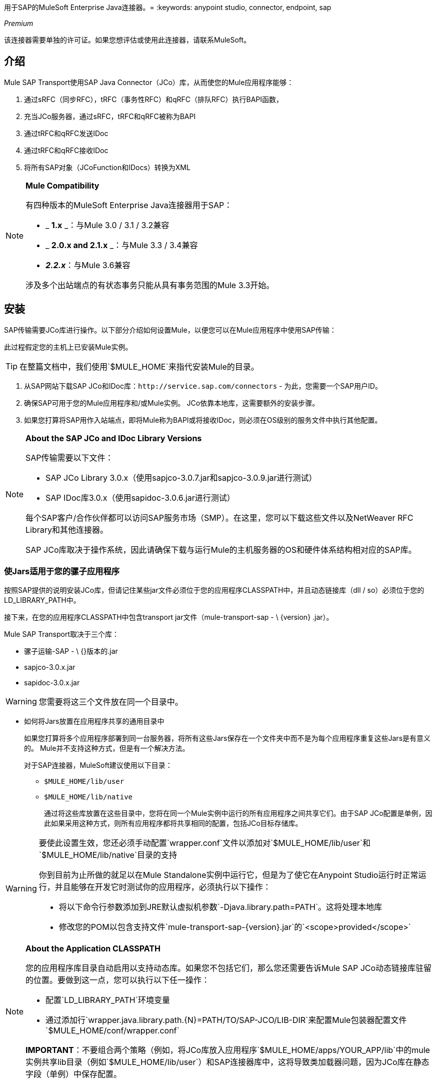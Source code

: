 用于SAP的MuleSoft Enterprise Java连接器。= 
:keywords: anypoint studio, connector, endpoint, sap

_Premium_

该连接器需要单独的许可证。如果您想评估或使用此连接器，请联系MuleSoft。

== 介绍

Mule SAP Transport使用SAP Java Connector（JCo）库，从而使您的Mule应用程序能够：

. 通过sRFC（同步RFC），tRFC（事务性RFC）和qRFC（排队RFC）执行BAPI函数，
. 充当JCo服务器，通过sRFC，tRFC和qRFC被称为BAPI
. 通过tRFC和qRFC发送IDoc
. 通过tRFC和qRFC接收IDoc
. 将所有SAP对象（JCoFunction和IDocs）转换为XML

[NOTE]
====
*Mule Compatibility* +

有四种版本的MuleSoft Enterprise Java连接器用于SAP：

*  _ *1.x* _：与Mule 3.0 / 3.1 / 3.2兼容
*  _ *2.0.x and 2.1.x* _：与Mule 3.3 / 3.4兼容
*  **_2.2.x_**：与Mule 3.6兼容

涉及多个出站端点的有状态事务只能从具有事务范围的Mule 3.3开始。
====

== 安装

SAP传输需要JCo库进行操作。以下部分介绍如何设置Mule，以便您可以在Mule应用程序中使用SAP传输：

此过程假定您的主机上已安装Mule实例。

[TIP]
在整篇文档中，我们使用`$MULE_HOME`来指代安装Mule的目录。

. 从SAP网站下载SAP JCo和IDoc库：`+http://service.sap.com/connectors+`  - 为此，您需要一个SAP用户ID。
. 确保SAP可用于您的Mule应用程序和/或Mule实例。 JCo依靠本地库，这需要额外的安装步骤。
. 如果您打算将SAP用作入站端点，即将Mule称为BAPI或将接收IDoc，则必须在OS级别的服务文件中执行其他配置。

[NOTE]
====
*About the SAP JCo and IDoc Library Versions* +

SAP传输需要以下文件：

*  SAP JCo Library 3.0.x（使用sapjco-3.0.7.jar和sapjco-3.0.9.jar进行测试）
*  SAP IDoc库3.0.x（使用sapidoc-3.0.6.jar进行测试）

每个SAP客户/合作伙伴都可以访问SAP服务市场（SMP）。在这里，您可以下载这些文件以及NetWeaver RFC Library和其他连接器。

SAP JCo库取决于操作系统，因此请确保下载与运行Mule的主机服务器的OS和硬件体系结构相对应的SAP库。
====

=== 使Jars适用于您的骡子应用程序

按照SAP提供的说明安装JCo库，但请记住某些jar文件必须位于您的应用程序CLASSPATH中，并且动态链接库（dll / so）必须位于您的LD_LIBRARY_PATH中。

接下来，在您的应用程序CLASSPATH中包含transport jar文件（mule-transport-sap  -  \ {version} .jar）。

Mule SAP Transport取决于三个库：

* 骡子运输-SAP  -  \ {}版本的.jar
*  sapjco-3.0.x.jar
*  sapidoc-3.0.x.jar

[WARNING]
您需要将这三个文件放在同一个目录中。

** 如何将Jars放置在应用程序共享的通用目录中
+
如果您打算将多个应用程序部署到同一台服务器，将所有这些Jars保存在一个文件夹中而不是为每个应用程序重复这些Jars是有意义的。 Mule并不支持这种方式，但是有一个解决方法。
+
对于SAP连接器，MuleSoft建议使用以下目录：
+
*  `$MULE_HOME/lib/user`
*  `$MULE_HOME/lib/native`
+
通过将这些库放置在这些目录中，您将在同一个Mule实例中运行的所有应用程序之间共享它们。由于SAP JCo配置是单例，因此如果采用这种方式，则所有应用程序都将共享相同的配置，包括JCo目标存储库。

[WARNING]
====
要使此设置生效，您还必须手动配置`wrapper.conf`文件以添加对`$MULE_HOME/lib/user`和`$MULE_HOME/lib/native`目录的支持

你到目前为止所做的就足以在Mule Standalone实例中运行它，但是为了使它在Anypoint Studio运行时正常运行，并且能够在开发它时测试你的应用程序，必须执行以下操作：

* 将以下命令行参数添加到JRE默认虚拟机参数`-Djava.library.path=PATH`。这将处理本地库
* 修改您的POM以包含支持文件`mule-transport-sap-{version}.jar`的`<scope>provided</scope>`
====

[NOTE]
====
*About the Application CLASSPATH* +

您的应用程序库目录自动启用以支持动态库。如果您不包括它们，那么您还需要告诉Mule SAP JCo动态链接库驻留的位置。要做到这一点，您可以执行以下任一操作：

* 配置`LD_LIBRARY_PATH`环境变量
* 通过添加行`wrapper.java.library.path.{N}=PATH/TO/SAP-JCO/LIB-DIR`来配置Mule包装器配置文件`$MULE_HOME/conf/wrapper.conf`

*IMPORTANT*：不要组合两个策略（例如，将JCo库放入应用程序`$MULE_HOME/apps/YOUR_APP/lib`中的mule实例共享lib目录（例如`$MULE_HOME/lib/user`）和SAP连接器库中，这将导致类加载器问题，因为JCo库在静态字段（单例）中保存配置。
====

==== 示例：发送应用程序内的所有依赖项

假设您有一个名为sap-test的应用程序，它部署在Windows x86框中的$ MULE_HOME / apps中。为了具有所有连接器依赖性，目录树是：

*  `$MULE_HOME/apps/sap-test/lib`
**  `mule-transport-sap-{version}.jar`
**  `sapjco-3.0.x.jar`
**  `sapidoc-3.0.x.jar`
**  `sapjco3.dll`

[TIP]
建议在Mule实例级别配置SAP库，因为具有不同版本SAP传输和/或JCo库的两个应用程序可能导致类加载器问题。

===  SAP入站端点要求

如果您想要接收IDoc或被称为BAPI（JCo服务器），并且您不希望将端口号用作*jcoGwService*的值，则必须修改操作系统{{1} }文件：

*  `/etc/services`文件（用于基于Unix的操作系统）
*  `C:\WINDOWS\system32\drivers\etc\services`文件（适用于Windows）

在上述文件中，您必须添加网关（通过`jcoGwService`属性或`jco.server.gwserv / jco.client.gwserv`属性进行配置）。没有必要添加整个映射列表。

例如，要设置以下`jcoGwService=sapgw00`，只需添加以下行：

`sapgw00 3300/tcp`

端口3300由SAP预定义。

== 命名空间和语法

===  XML名称空间

`xmlns:sap=http://www.mulesoft.org/schema/mule/sap`

XML模式位置=== 

*  `+http://www.mulesoft.org/schema/mule/sap+`
*  `+http://www.mulesoft.org/schema/mule/sap/current/mule-sap.xsd+`

在架构位置URL中，您可以使用特定的Mule版本号（例如3.9）替换别名*current*。

=== 连接器语法

[source, xml, linenums]
----
<sap:connector name="SapConnector" jcoClient="100" jcoUser="User"
     jcoPasswd="Password" jcoLang="en" jcoAsHost="host" jcoSysnr="00"
     jcoTrace="true" jcoPoolCapacity="3" jcoPeakLimit="10"/>
----

=== 端点语法

==== 入站端点

[source, xml, linenums]
----
<sap:inbound-endpoint name="idocServer" type="idoc" rfcType="trfc"
     jcoConnectionCount="5" jcoGwHost="yoursapgw.company.com" jcoProgramId="send_idoc"
     jcoGwService="sapgw00" exchange-pattern="one-way"/>
----

==== 出站端点

[source, xml, linenums]
----
<sap:outbound-endpoint name="idocSender" type="idoc" connector-ref="SapConnector"
                       exchange-pattern="request-response"/>
----

== 连接器

`sap:connector`元素允许配置JCo连接参数，然后可以在同一应用程序中的`sap:inbound-endpoints`和`sap:outbound-endpoints`之间共享。

=== 可配置的属性

[%header,cols="4*"]
|===
|属性 |描述 |默认值 |自版本
| *name*  | Mule配置内部使用的连接器的引用名称。 |   | 1.0
| *jcoClient*  | SAP客户端。这通常是一个数字（例如：100）。 |   | 1.0
| *jcoUser*  |基于密码的认证用户名 |   | 1.0
| *jcoPasswd*  |用于基于密码的身份验证的密码 |   | 1.0
| *jcoLang*  |用于登录对话框的语言。如果未定义，则使用默认用户语言 |  | 1.0
| *jcoAsHost*  | SAP应用程序服务器主机（可指定IP地址或服务器名称）。 |   | 1.0
| *jcoSysnr*  | SAP系统编号 |   | 1.0
| *jcoTrace*  |启用/禁用RFC跟踪 | false  | 1.0
| *jcoTraceToLog*  |如果_jcoTraceToLog_为_true_，则JCo跟踪将被重定向到Mule日志文件。如果设置了此属性，它将覆盖Java启动环境属性（**-Djco.trace_path=<PATH>**）。由于JCo库的限制，此属性必须在类加载器级别进行配置，因此，如果进行了配置，它将应用于类加载器级别的所有SAP连接。应为此参数启用*jcoTrace*。 | false  | 1.0
| *jcoPoolCapacity*  |目的地保持打开的最大空闲连接数。当值为0时，不会发生连接池。 | 5  | 1.0
| *jcoPeakLimit*  |可同时为目标创建的最大活动连接数 | 10  | 1.0
| *jcoClientExtendedProperties-ref*  |对包含其他JCo连接参数的`java.util.Map`的引用。  |   | 1.0
| *disableFunctionTemplateCache*  |表示函数模板是否应该被缓存的布尔值。禁用缓存仅适用于特殊情况（例如在开发期间），因为禁用会影响性能。每个函数（BAPI）调用都需要两次到SAP服务器。 | false  | 2.1.0
|===

=== 配置示例

[source, xml, linenums]
----
<sap:connector name="SapConnector" jcoClient="100" jcoUser="User" jcoPasswd="Password"
    jcoLang="en" jcoAsHost="host" jcoSysnr="00" jcoTrace="true" jcoPoolCapacity="3"
    jcoPeakLimit="10"/>
----

[TIP]
====
*Disabling JCo Pool* +

如果您想禁用JCo Pool，则不要为属性*jcoPoolCapacity*和*jcoPeakLimit*提供值。还为属性*jcoPoolCapacity*提供零值将禁用池化。
====

===  SAP Solution Manager

适用于SAP的MuleSoft Enterprise Java连接器已准备好SAP Solution Manager。这意味着该连接器符合在SAP系统景观目录中注册的最低要求。

要对其进行配置，您需要在`sap:connector`中创建一个子元素`sap:sld-config`，以便Mule每次在应用程序启动时注册*System Landscape Directory*（SLD）。这个子元素支持以下属性：

[%header,cols="4*"]
|======
|属性 |描述 |默认值 |自版本
| *url* a |
您的SLD正在侦听的URL（包括主机和端口）。通常，URL将符合如下模式：

`+http://sld-host.company.com/sdl/ds+`
  |   | 1.0
| *user*  |有权更新SLD  |   | 1.0中的信息的用户
| *password*  |有权更新SLD设置的用户的密码 |   | 1.0
| *computerName*  |应用程序所在机器的名称。 |从操作系统获得的主机名（无域）。 | 1.0
| *localSystemName*  |您的应用程序的描述性名称。 |   | 1.0
|======

=== 示例

[source, xml, linenums]
----
<sap:connector name="SapConnector" jcoClient="100" jcoUser="User" jcoPasswd="Password"
               jcoLang="en" jcoAsHost="host" jcoSysnr="00" jcoTrace="true"
               jcoPoolCapacity="3" jcoPeakLimit="10">
    <sap:sld-config url="http://sapsld.mulesoft.com:80/sld/ds" user="slduser" password="secret" computerName="mule01" localSystemName="Mule Enterprise Connector"/>
</sap:connector>
----

[NOTE]
====
如果您在同一个Mule应用程序中或甚至在同一个Mule服务器上有多个SAP连接器，那么没有理由为它们中的每一个配置不同的SLD。

除非需要向不同的SLD服务器注册，否则只能为一个`sap:connector`配置一个`sap:sld-config`，并且该SLD将用于在同一主机上运行的所有SAP连接器。
====

== 端点

用于SAP的MuleSoft Enterprise Java连接器支持入站端点和出站端点端点。

*  <<Inbound Endpoint>>：通过RFC接收IDoc和BAPI调用。
**  <<Receiving IDocs>>
**  <<Receiving BAPI Calls>>
*  <<Outbound Endpoint>>：通过RFC发送IDoc并执行BAPI。

=== 端点地址

为了支持*dynamic endpoints*，SAP Transport支持一种URI风格的地址，通用格式为：

`address="sap://jcoUser:jcoPasswd@jcoAsHost?attr1=value1&attr2=value2& ... &attrN=valueN"`

这些属性可以是：

* 连接器或端点元素支持的相同属性（例如jcoClient，jcoSysnr等）
* 特定的SAP连接属性（例如jco.client.r3name，jco.client.type等）

只要未指定属性，就会使用默认值。

[NOTE]
您可以在地址属性中使用Mule表达式，就像您为其他Mule传输一样。

入站端点地址示例：

[source, xml, linenums]
----
<sap:inbound-endpoint
   address="sap://TEST_USER:secret@localhost?type=function&amp;rfcType=trfc&amp;jcoClient=100&amp;jcoSysnr=00&amp;jcoPoolCapacity=10&amp;jcoPeakLimit=10&amp;jcoGwHost=localhost&amp;jcoGwService=gw-service&amp;jcoProgramId=program_id&amp;jcoConnectionCount=2"/>
----

出站端点地址示例：

[source, xml, linenums]
----
<sap:outbound-endpoint
   address="sap://TEST_USER:secret@localhost?type=function&amp;rfcType=trfc&amp;jcoClient=100&amp;jcoSysnr=00&amp;jcoPoolCapacity=10&amp;jcoPeakLimit=10"/>
----

[WARNING]
====
*Important* +

您必须在地址属性中“转义”＆符号（**'&'**），并将其替换为**'&amp;'**。
====

=== 优先化连接属性

SAP JCo连接的属性（入站和出站）可以在许多地方进行配置。以下列表详细列出了在不同地方指定的值所赋予的优先级，其中列出的优先级最高。

`<sap:inbound-endpoint/>`和`<sap:outbound-endpoint/>`级别的. 属性（例如jcoClient，jcoUser，jcoPasswd，jcoSysnr，jcoGwHost，jcoProgramId）
.  `<sap:inbound-endpoint/>`和`<sap:outbound-endpoint/>`级别的*address*属性
. 位于`<sap:inbound-endpoint/>`和`<sap:outbound-endpoint/>`级别的**jcoClientExtendedProperties-ref**和/或**jcoServerExtendedProperties-ref**属性中配置的地图内的属性
. 在`<sap:connector/>`级别配置的属性（例如，jcoClient，jcoUser，jcoPasswd，jcoSysnr）
. 在`<sap:connector/>`级别的**jcoClientExtendedProperties-ref**中配置的地图内部的属性
. 默认值

===  XML定义

此定义是函数（JCOFunction）或IDoc（IDocDocument / IDocDocumentList）的XML表示形式。简而言之，这些是您将收到并发送给SAP的XML文档。

SAP传输包括<<Transformers>>，它将把端点和SAP之间交换的XML文档转换为终端可以处理的相应SAP对象。


== 入站端点

SAP入站端点充当RFC服务器或IDoc服务器。 JCo服务器需要注册SAP实例，因此它需要*client*和*server*配置属性。

[%header,cols="4*"]
|=======
|属性 |描述 |默认值 |自版本
| *name*  | Mule配置内部使用的端点的引用名称。 |   | 1.0
| *exchange-pattern*  |可用选项为请求 - 响应和单向。 |   | 1.0
| *address*  |提供端点属性的标准方式。有关详情，请参阅<<Endpoint Address>>。 |   | 1.0
| *type*  |此端点将处理的SAP对象的类型（即*function*，*idoc*） |函数 | 1.0
| *rfcType*  |端点用于接收函数或IDoc的RFC类型。可用选项为*srfc*（*sync* *no TID handler*），*trfc*和*qrfc*（均为*async*，{{ {7}}）。 | {SRFC {11}} 1.0
| *functionName*  |如果类型为*function*，那么这是将要处理的BAPI函数的名称。如果未提供值，则通用处理程序将配置为接收所有呼叫。 |   | 1.0
| *jcoClient*  | SAP客户端。这通常是一个数字（即100）。 |   | 1.0
| *jcoUser*  |用户进行基于密码的身份验证。 |   | 1.0
| *jcoPasswd*  |与用户关联的密码，用于基于密码的身份验证。 |   | 1.0
| *jcoLang*  |登录语言。如果未定义，则使用默认用户语言 |  | 1.0
| *jcoAsHost*  | SAP应用程序服务器主机。 （使用IP地址或服务器名称）。 |   | 1.0
| *jcoSysnr*  | SAP系统编号。 |   | 1.0
| *jcoPoolCapacity*  |目的地保持打开的最大空闲连接数。当值为0时，不会发生连接池。 | 5  | 1.0
| *jcoPeakLimit*  |可为目标创建的最大同时活动连接数。 | 10  | 1.0
| *jcoClientExtendedProperties-ref*  |对`java.util.Map`的引用，其中包含其他JCo连接参数。 |   | 1.0
| *jcoGwHost*  |服务器应注册的网关主机。 |   | 1.0
| *jcoGwService*  |网关服务，即执行注册的端口。 |   | 1.0
| *jcoProgramId*  |用于注册的程序ID。 |   | 1.0
| *jcoConnectionCount*  |应该在网关注册的连接数。 | 2  | 1.0
| *jcoServerExtendedProperties-ref*  |对`java.util.Map`的引用，其中包含其他JCo服务器连接参数。  |   | 1.0
| *outputXml*  |端点是否应将有效负载设置为SAP对象（函数或IDoc）的XML表示形式（String）或SapObject包装器本身。将此标志设置为'true'可以省去对象到xml的转换器。 | false  | 2.2.2
| *xmlVersion*  |输出/输入XML的版本。 IDoc仅支持版本1，而对于具有版本1（默认）和版本2（DataMapper友好）的函数{2} {1}  | 2.2.2
|=======

*Example*

[source, xml, linenums]
----
<sap:inbound-endpoint exchange-pattern="request-response" type="function" rfcType="srfc"
    jcoGwHost="gateway-host" jcoGwService="gateway-service" jcoProgramId="program_id"
    jcoConnectionCount="2" functionName="BAPI_FUNCTION_NAME" jcoServerExtendedProperties-ref="mapWithServerProperties"/>
----

=== 输出Mule消息

入站端点生成一个Mule消息，其中包含以下负载内容：

** 一个`org.mule.transport.sap.SapObject`实例。这是一个Java POJO，它的两个主要属性是：+
*** 键入：`SapType.FUNCTION`或`SapType.IDOC`，具体取决于是否接收到BAPI呼叫或IDoc。
*** 值：类型取决于具体的JCo对象：IDoc `com.sap.conn.idoc.IDocDocument`或`com.sap.conn.idoc.IDocDocumentList`，BAPI调用`com.sap.conn.jco.JCoFunction`。
**  *outputXml*为*true*时包含XML文档的字符串。

*payload*可以通过`<sap:object-to-xml/>`转换器转换为<<XML Definition>>。

=== 接收IDoc

要配置IDoc服务器，您需要完成以下步骤：

. 将`type`参数设置为*idoc*。
. 将`rfcType`参数定义为*trfc*或*qrfc*（IDoc根据定义是不同步的，因此无法通过*srfc*接收）。
.  <<Configuring the TID Handler>>。 （默认是内存中的TID处理程序）。
. 指定以下必需属性：jcoGwHost，jcoGwService，jcoProgramId。
. 根据需要为端点或连接器指定必需的连接属性。这可能包括，例如，jcoClient，jcoUser，jcoPasswd，jcoAsHost，jcoSysnr。

*A Sample IDoc Server Configuration*

[source, xml, linenums]
----
<mule>
    ...
    <sap:connector name="SapConnector" jcoClient="100" jcoUser="mule_user" jcoPasswd="secret" jcoLang="en"
        jcoAsHost="sap-as.mulesoft.com" jcoSysnr="00" jcoTrace="true" jcoPoolCapacity = "3" jcoPeakLimit="10"
        jcoClientExtendedProperties-ref="sapProperties"/>
    ...
    <flow name="sapExample">
        <sap:inbound-endpoint name="sapInbound" exchange-pattern="request-response" type="idoc"
            rfcType="trfc" jcoGwHost="sapgw.mulesoft.com" jcoProgramId="idoc_send" jcoGwService="sapgw00"
            jcoConnectionCount="2" jcoClientExtendedProperties-ref="sapProperties">
             
                <sap:default-in-memory-tid-store/>
        </sap:inbound-endpoint>
        ...
    </flow>
</mule>
----

=== 接收BAPI电话

要配置BAPI RFC服务器，您必须完成以下步骤：

. 将`type`参数设置为*function*。
. 将`rfcType`参数定义为*trfc*，*qrfc*或*srfc*。 （如果未指定`rfcType`，则默认使用*srfc*。）
. 如果`rfcType`是*trfc*或*qrfc*，那么您可能还需要<<Configuring the TID Handler>>。
. 指定以下必需属性：jcoGwHost，jcoGwService，jcoProgramId。
. 根据需要为端点或连接器指定必需的连接属性。这可能包括，例如，jcoClient，jcoUser，jcoPasswd，jcoAsHost，jcoSysnr。

=== 返回到SAP

执行流程后，如果SAP入站端点是请求 - 响应，则Mule会将值返回给调用SAP实例。返回值可以用JCo函数的XML表示来表示。 +
 有三种可能的情况：

*  *Normal Execution*：只需填写*export*，*changing*或*tables*部分中的值即可。
*  *Exception*：在*exceptions*部分填充例外。这会抛出一个AbapException，SAP会将其视为应用程序错误。
*  *Flow Exception*：由流引发的任何异常都将在SAP中被视为系统故障（SYSTEM_FAILURE）。

*A Sample BAPI RFC Server Configuration*

[source, xml, linenums]
----
<mule>
    ...
    <sap:connector name="SapConnector" jcoClient="100" jcoUser="mule_test" jcoPasswd="secret" jcoLang="en" jcoAsHost="sapas.mulesoft.com"
        jcoSysnr="00" jcoTrace="true" jcoPoolCapacity = "3" jcoPeakLimit="10" jcoClientExtendedProperties-ref="sapProperties"/>
    ...
    <flow name="sapExample">
        <sap:inbound-endpoint name="sapInbound" exchange-pattern="request-response" type="function" rfcType="trfc" jcoGwHost="sapas.mulesoft.com"
            jcoProgramId="rfc_send" jcoGwService="sapgw00" jcoConnectionCount="2"/>
        ...
    </flow>
</mule>
----

=== 配置TID处理程序

TID（Transaction ID）处理程序是*tRFC*和*qRFC*的重要组件，可确保Mule不会处理同一个事务两次。

SAP连接器允许您配置不同的TID存储区：

*  *In Memory TID Store*：这个默认的TID存储有助于在同一个Mule实例中共享TID。如果`rfcType`是*tRFC*或*qRFC*，并且没有配置TID存储，则使用此默认存储。这不建议在生产环境中使用，并且此选项在群集环境中不起作用。
*  *Mule Object Store TID Store*：这个包装使用现有的Mule对象存储来存储和共享TID。如果您需要多个Mule服务器实例，则应该配置一个JDBC对象存储或者一个启用了集群的对象存储，以便您可以在这些实例之间共享TID。

[NOTE]
====
*Important*

如果`rfcType`配置为*srfc*，或者未提供（{因此默认为*srfc*），则不配置TID处理程序。此外，如果在XML文件中配置了TID处理程序，它将被忽略。
====

*Example of a Default In-memory TID Store*

要成功配置内存中的TID存储区，您必须了解以下内容：

. 如果您有多个共享相同*program id*的Mule实例，则内存中的TID存储将无法按预期工作。 （这是因为SAP网关在所有共享相同*program id*的已注册SAP服务器之间进行负载平衡。）
.  `<sap:inbound-endpoint .../>`中的`rfcType`应该是*trfc*或*qrfc*。
. 配置子元素`<sap:default-in-memory-tid-store/>`是可选的，因为默认情况下，内存中处理程序是选项。
+
[source, xml, linenums]
----
<mule xmlns="http://www.mulesoft.org/schema/mule/core"
      xmlns:xsi="http://www.w3.org/2001/XMLSchema-instance"
      xmlns:spring="http://www.springframework.org/schema/beans"
      xmlns:sap="http://www.mulesoft.org/schema/mule/sap"
    xsi:schemaLocation="
        http://www.mulesoft.org/schema/mule/core http://www.mulesoft.org/schema/mule/core/current/mule.xsd
        http://www.mulesoft.org/schema/mule/sap http://www.mulesoft.org/schema/mule/sap/current/mule-sap.xsd
        http://www.mulesoft.org/schema/mule/xml http://www.mulesoft.org/schema/mule/xml/current/mule-xml.xsd
        http://www.springframework.org/schema/beans http://www.springframework.org/schema/beans/spring-beans-current.xsd">
 
    <!-- Configuration for both SAP & the TID Store -->
    <spring:bean id="sapProperties" class="org.springframework.beans.factory.config.PropertyPlaceholderConfigurer"
        <spring:property name="ignoreUnresolvablePlaceholders" value="true" />
        <spring:property name="location" value="classpath:sap.properties"/>
    </spring:bean>
 
    <!-- SAP Connector -->
    <sap:connector name="SapConnector" jcoClient="${sap.jcoClient}"
        jcoUser="${sap.jcoUser}" jcoPasswd="${sap.jcoPasswd}" jcoLang="${sap.jcoLang}" jcoAsHost="${sap.jcoAsHost}"
        jcoSysnr="${sap.jcoSysnr}" jcoTrace="${sap.jcoTrace}" jcoPoolCapacity="${sap.jcoPoolCapacity}" jcoPeakLimit="${sap.jcoPeakLimit}"/>
 
     
    <flow name="idocServerFlow">
        <sap:inbound-endpoint name="idocServer" exchange-pattern="request-response" type="idoc" rfcType="trfc" jcoGwHost="${sap.jcoGwHost}"
                              jcoProgramId="${sap.jcoProgramId}" jcoGwService="${sap.jcoGwService}" jcoConnectionCount="${sap.jcoConnectionCount}">
            <sap:default-in-memory-tid-store/>
        </sap:inbound-endpoint>
             
            ...
    </flow>
</mule>
----

*A Sample JDBC-based Mule Object Store TID Store*

要配置Mule对象存储TID存储，请完成以下步骤：

. 将`<sap:inbound-endpoint .../>`组件中的`rfcType`配置为*trfc*或*qrfc.*
. 配置子元素`<sap:mule-object-store-tid-store>.`
. 使用数据库连接详细信息配置DataSource bean。
. 配置JDBC连接器。

[NOTE]
`<sap:mule-object-store-tid-store>`的子元素可以是任何支持的Mule对象存储。

这个例子说明了如何配置一个基于MySQL的JDBC对象存储。

[source, xml, linenums]
----
<mule xmlns="http://www.mulesoft.org/schema/mule/core"
      xmlns:xsi="http://www.w3.org/2001/XMLSchema-instance"
      xmlns:spring="http://www.springframework.org/schema/beans"
      xmlns:sap="http://www.mulesoft.org/schema/mule/sap"
      xmlns:jdbc="http://www.mulesoft.org/schema/mule/jdbc"
    xsi:schemaLocation="
        http://www.mulesoft.org/schema/mule/core http://www.mulesoft.org/schema/mule/core/current/mule.xsd
        http://www.mulesoft.org/schema/mule/sap http://www.mulesoft.org/schema/mule/sap/current/mule-sap.xsd
        http://www.mulesoft.org/schema/mule/jdbc http://www.mulesoft.org/schema/mule/jdbc/current/mule-jdbc.xsd
        http://www.springframework.org/schema/beans http://www.springframework.org/schema/beans/spring-beans-current.xsd">
 
    <!-- Configuration for both SAP & TID Store -->
    <spring:bean id="sapProperties" class="org.springframework.beans.factory.config.PropertyPlaceholderConfigurer"
        <spring:property name="ignoreUnresolvablePlaceholders" value="true" />
        <spring:property name="location" value="classpath:sap.properties"/>
    </spring:bean>
 
    <spring:bean id="jdbcProperties" class="org.springframework.beans.factory.config.PropertyPlaceholderConfigurer">
        <spring:property name="location" value="classpath:jdbc.properties"/>
    </spring:bean>
 
    <!-- TID Store configuration -->
    <spring:bean id="jdbcDataSource"
        class="org.enhydra.jdbc.standard.StandardDataSource"
        destroy-method="shutdown">
        <spring:property name="driverName" value="${database.driver}"/>
        <spring:property name="url" value="${database.connection}"/>
    </spring:bean>
 
    <jdbc:connector name="jdbcConnector" dataSource-ref="jdbcDataSource" queryTimeout="${database.query_timeout}">
        <jdbc:query key="insertTID" value="insert into saptids (tid, context) values (?, ?)"/>
        <jdbc:query key="selectTID" value="select tid, context from saptids where tid=?"/>
        <jdbc:query key="deleteTID" value="delete from saptids where tid=?"/>
    </jdbc:connector>
 
    <!-- SAP Connector -->
    <sap:connector name="SapConnector" jcoClient="${sap.jcoClient}"
        jcoUser="${sap.jcoUser}" jcoPasswd="${sap.jcoPasswd}" jcoLang="${sap.jcoLang}" jcoAsHost="${sap.jcoAsHost}"
        jcoSysnr="${sap.jcoSysnr}" jcoTrace="${sap.jcoTrace}" jcoPoolCapacity="${sap.jcoPoolCapacity}" jcoPeakLimit="${sap.jcoPeakLimit}"/>
     
    <flow name="idocServerFlow">
        <sap:inbound-endpoint name="idocServer" exchange-pattern="request-response" type="idoc" rfcType="trfc" jcoGwHost="${sap.jcoGwHost}"
                              jcoProgramId="${sap.jcoProgramId}" jcoGwService="${sap.jcoGwService}" jcoConnectionCount="${sap.jcoConnectionCount}">
            <sap:mule-object-store-tid-store>
                <jdbc:object-store name="jdbcObjectStore" jdbcConnector-ref="jdbcConnector"
                    insertQueryKey="insertTID"
                    selectQueryKey="selectTID"
                    deleteQueryKey="deleteTID"/>
            </sap:mule-object-store-tid-store>
        </sap:inbound-endpoint>
        ...
    </flow>
</mule>
----

[WARNING]
====
请务必注意以下几点：

. 特定的组合属性存储在两个属性文件中：`sap.properties`和`jdbc.properties`。
. 要配置多个PropertyPlaceholder，第一个必须将属性*ignoreUnresolvablePlaceholders*设置为*true*。 （即，`<spring:property name="ignoreUnresolvablePlaceholders" value="true" />`）
====

*A Sample Database Creation Script for the JDBC Object Store*

[source, code, linenums]
----
-- MySQL Script
CREATE DATABASE saptid_db;
 
GRANT ALL ON saptid_db.* TO 'sap'@'localhost' IDENTIFIED BY 'secret';
GRANT ALL ON saptid_db.* TO 'sap'@'%' IDENTIFIED BY 'secret';
 
USE saptid_db;
 
CREATE TABLE saptids
(
    tid VARCHAR(512) PRIMARY KEY,
    context TEXT
);
----

== 出站端点

SAP出站端点执行功能（BAPI）或发送IDoc。

[%header,cols="4*"]
|===
|属性 |描述 |默认值 |自版本
| *name*  | Mule配置内部使用的端点的引用名称。 |   | 1.0
| *exchange-pattern*  |可用选项为`request-response`和`one-way`。 |   | 1.0
| *address*  |指定端点属性的标准方式。有关详情，请参阅<<Endpoint Address>>。 |   | 1.0
| *type*  |此端点将处理的SAP对象类型（*function*或*idoc*，自2.1.0起**function-metadata**）  |功能 | 1.0
| *rfcType*  |端点将用于执行函数或发送和IDoc的RFC类型。允许的值为*srfc*，*trfc*和*qrfc*。 | srfc  | 1.0
| *queueName*  |如果RFC类型为*qrfc*，则这是队列的名称。 |   | 1.0
| *functionName*  |当类型为*function*时，将执行此BAPI函数。如果类型为*function-metadata*，则需要提供要检索其元数据的BAPI的名称。此属性接受 link:/mule-user-guide/v/3.9/mule-expression-language-mel[Mule表达式]。 |   | 1.0
| *evaluateFunctionResponse*  |当类型为*function*时，*true*标志表示SAP传输器应该在发生错误时评估函数响应以及抛出和异常在SAP中。当此标志设置为*false*时，SAP传输不会在发生错误时引发异常，并且用户负责解析函数响应。 | false  | 1.0
| *definitionFile*  |要执行的函数或要发送的IDoc的模板定义文件的路径。 |   | 1.0
| *idocVersion*  |当类型为*idoc*时，在发送IDoc时使用此版本。 IDoc版本的值对应于com.sap.conn.idoc.IDocFactory中的*IDOC_VERSION_xxxx*个常量。 | 0（_IDOC_VERSION_DEFAULT _）。 | 1.0
| *jcoClient*  | SAP客户端。这通常是一个数字（即100）。 |   | 1.0
| *jcoUser*  |用户进行基于密码的身份验证。自版本*2.1.0*此属性接受*Mule Expressions*。 |   | 1.0
| *jcoPasswd*  |与用户进行密码验证相关的密码。自版本*2.1.0*此属性接受*Mule Expressions*。 |   | 1.0
| *jcoLang*  |登录对话框使用的语言。未定义时，使用默认的用户语言 |  | 1.0
| *jcoAsHost*  | SAP应用服务器主机（IP或服务器名称）。 |   | 1.0
| *jcoSysnr*  | SAP系统编号。 |   | 1.0
| *jcoPoolCapacity*  |目的地保持打开的最大空闲连接数。当值为0时，不会发生连接池。 | 5  | 1.0
| *jcoPeakLimit*  |可同时为目标创建的最大活动连接数。 | 10  | 1.0
| *jcoClientExtendedProperties-ref*  |对包含附加JCo连接参数的`java.util.Map`的引用。有关其他信息和完整的参数列表，请参阅 link:/mule-user-guide/v/3.9/sap-jco-extended-properties[这里]。 |   | 1.0
| *bapiTransaction*  |设置为_true_时，根据是否有例外情况调用*BAPI_TRANSACTION_COMMIT*或*BAPI_TRANSACTION_ROLLBACK*。该属性可以根据事务的存在使用。如果没有配置事务，则在执行该函数后调用BAPI_TRANSACTION_COMMIT。如果存在事务，则在其末尾调用BAPI_TRANSACTION_COMMIT。 | false  | 2.1.0
| *xmlVersion*  |此属性支持值*1*或*2*，并定义type为*function-metadata*时生成的XML输出的版本{ 6}} 1  | 2.1.0
| *outputXml*  |端点是否应将有效负载设置为SAP对象（函数或IDoc）的XML表示形式（String）或SapObject包装器本身。将此标志设置为'true'可以省去对象到xml的转换器。 | false  | 2.2.2
|===

=== 多用户支持

由于SAP Connector版本*2.1.0*用户可以动态设置连接用户和密码（这意味着可以使用将在运行时评估的*Mule Expression*来设置jcoUser和jcoPasswd。尽管这对于在特定用户下执行BAPI非常重要的用例非常有用，但值得一提的是，将为每个用户创建一个到SAP的连接池。 +
 请根据可能使用的用户数量正确调整JCo连接池和配置的java内存。

===  IDoc版本

[%header,cols="2*"]
|===
|值 |说明
| {0 {1}} IDOC_VERSION_DEFAULT
| 2  | IDOC_VERSION_2
| 3  | IDOC_VERSION_3
| 8  | IDOC_VERSION_QUEUED
|===

*A Sample SAP Outbound Endpoint Configuration*

[source, xml, linenums]
----
<sap:outbound-endpoint exchange-pattern="request-response" type="function" rfcType="qrfc"
    queueName="QRFC_QUEUE_NAME" functionName="BAPI_FUNCTION_NAME"
    definitionFile="path/to/definition/file.xml"/>
----

*A Sample SAP Outbound Endpoint Configuration to retrieve the Metadata for a BAPI (since version 2.1.0)*

[source, xml, linenums]
----
<sap:outbound-endpoint exchange-pattern="request-response" type="function-metadata"  functionName="BAPI_FUNCTION_NAME"/>
----

=== 输入Mule消息

出站端点期望Mule消息携带以下任何有效载荷：

*  `org.mule.transport.sap.SapObject `实例。这是一个Java POJO，它的两个主要属性是：+
** 类型：`SapType.FUNCTION`（用于BAPI调用）或`SapType.IDOC`（用于IDoc）。
** 值：特定的JCo对象依赖于有效负载类型：IDoc `com.sap.conn.idoc.IDocDocument`或`com.sap.conn.idoc.IDocDocumentList`，BAPI调用`com.sap.conn.jco.JCoFunction`。
* 字符串，byte []，InputStream实例。连接器将假定这些类型中的任何一个都拥有SAP对象（BAPI或IDoc）的有效XML表示形式
* 任何其他对象。您需要在XML中提供具有属性`definitionFile`或<<Embedding the XML Definition>>的XML定义。

可以使用以下变换器将*payload*从<<XML Definition>>转换为SapObject：

[source, xml, linenums]
----
<!-- IDocs -->
<sap:xml-to-idoc/>
 
<!-- BAPI calls -->
<sap:xml-to-function/>
----

=== 嵌入XML定义

作为在文件中提供SAP对象定义的替代方法（通过*definitionFile*属性），XML定义可以嵌入到`sap:outbound-endpoint`元素中，方法是使用+
`sap:definition`元素。由于定义将是一个XML片段，因此必须在CDATA部分中提供。

[source, code, linenums]
----
 <sap:outbound-endpoint ...>
     <sap:definition>
         <![CDATA[
         <jco>
           <import>
             <structure name="POHEADER">
               <field name="COMP_CODE">#[payload.value1]</field>
               <field name="DOC_TYPE">#[header:value2]</field>
               <field name="VENDOR">#[bean:value3]</field>
               <field name="PURCH_ORG">#[xpath://path/to/value4]</field>
             </structure>
           </import>
         </jco>
         ]]>
     </sap:definition>
 </sap:outbound-endpoint>
----

=== 执行函数

有不同的方法来执行一个函数：

. 创建`com.sap.conn.jco.JCoFunction`的实例并将其作为有效内容发送到SAP出站端点。在这种情况下，以下属性将被忽略：type，functionName，definition，definitionFile。例如，您可以在Java组件或脚本中创建JCoFunction对象。
. 为JCoFunction生成XML定义，并通过`<xml-to-function/>`转换器将其作为有效内容（即，采用以下格式之一：InputStream，byte []或String）发送到SAP出站端点。在这种情况下，如果函数名称在XML定义中提供，它将覆盖属性`functionName`中的值。以下属性也被忽略：type，definition，definitionFile。
. 配置`definitionFile`或将XML定义嵌入到SAP出站端点中。 （如果两者均已配置，则definitionFile的内容会覆盖嵌入的XML定义。）type属性应设置为*function*。在这种情况下，如果函数名称在XML定义中提供，它将覆盖属性`functionName`中的值。 XML定义文件可能包含Mule表达式，它们可以在运行时用Mule事件中的值（有效载荷，头文件，全局属性，bean等）替换。

调用一个函数会产生一个JCoFunction对象。 Mule SAP出站端点将此对象封装在`org.mule.transport.sap.SapObject`中。您可以通过调用getValue方法来访问响应JCoFunction对象。

您也可以使用`<object-to-xml/>`转换器来获取JCoFunction的XML表示。

=== 示例

*XML input and XML output*

*Example notes:*

. 以XML文档接收输入，该文档使用标记`<jco name="BAPI_NAME">`指定要调用的BAPI。
. 函数输出被转换为XML文档。
. 如果SAP执行BAPI会产生错误，则会从出站端点引发异常（因为`evaluateFunctionResponse`为true）。

[source, xml, linenums]
----
<mule>
    ...
    <sap:connector name="SapConnector" jcoClient="100" jcoUser="mule_test" jcoPasswd="secret" jcoLang="en" jcoAsHost="sapas.mulesoft.com"
        jcoSysnr="00" jcoTrace="true" jcoPoolCapacity = "3" jcoPeakLimit="10" jcoClientExtendedProperties-ref="sapProperties"/>
    ...
    <flow name="sapExample">
        ...
        <xml-to-function/>
        <sap:outbound-endpoint name="sapOutbound" exchange-pattern="request-response" type="function" rfcType="srfc" evaluateFunctionResponse="true"/>
        <object-to-xml/>
        ...
    </flow>
</mule>
----

*A Sample of an Embedded XML Definition using Mule Expressions*

*Example notes:*

. 有效内容是一个Java对象。 （在这个例子中，假设它有一个属性名称is_value1_）。
. 函数输出被转换为XML文档
. 要执行的BAPI函数的名称是_BAPI_PO_CREATE1_
. 在定义内部，您可以看到各种Mule表达式

[source, xml, linenums]
----
<mule>
    ...
    <sap:connector name="SapConnector" jcoClient="100" jcoUser="mule_test" jcoPasswd="secret" jcoLang="en" jcoAsHost="sapas.mulesoft.com"
        jcoSysnr="00" jcoTrace="true" jcoPoolCapacity = "3" jcoPeakLimit="10" jcoClientExtendedProperties-ref="sapProperties"/>
    ...
    <flow name="sapExample">
        <!-- Load values into Mule Message -->
        ...    
        <sap:outbound-endpoint exchange-pattern="request-response" type="function" functionName="BAPI_PO_CREATE1">
            <sap:definition>
                <![CDATA[
                <jco>
                  <import>
                    <structure name="POHEADER">
                      <field name="COMP_CODE">#[payload.value1]</field>
                      <field name="DOC_TYPE">#[message.inboundProperties['value2']]</field>
                      <field name="VENDOR">#[message.payload.value3]</field>
                      <field name="PURCH_ORG">#[xpath3('//path/to/value4')]</field>
                    </structure>
                  </import>
                </jco>
                ]]>
            </sap:definition>
        </sap:outbound-endpoint>
        <sap:object-to-xml/>
        ...
        <!-- Process XML result -->      
    </flow>
</mule>
----

=== 发送IDoc

有不同的方式发送IDoc：

. 创建`com.sap.conn.idoc.IDocDocument`或`com.sap.conn.idoc.IDocDocumentList`的实例，并将其作为有效内容发送到SAP出站端点。在这种情况下，以下属性将被忽略：type，definition，definitionFile。例如，您可以在Java组件或脚本中创建IDoc文档对象。
. 为IDoc生成XML定义，并通过`<xml-to-idoc/>`转换器将其作为有效负载（InputStream，byte []或String）发送到SAP出站端点。在这种情况下，以下属性将被忽略：type，definition，definitionFile。
. 配置`definitionFile`或将XML定义嵌入到SAP出站端点中。 （如果两者都已配置，那么definitionFile的内容将覆盖嵌入的XML定义。）type属性应设置为*idoc*。在这种情况下，XML定义文件可能包含Mule表达式，它可以在运行时用Mule事件中的值（有效载荷，头文件，全局属性，bean等）替换。

*Reading a file that represents an IDoc (XML Document)*

*Example notes:*

. 本示例针对IDoc XML文档轮询目录`C:/sap-test/in`，然后将它们发送到SAP。
. 扩展属性在地图`sapProperties`中定义。
. 出站端点使用`address`属性进行配置。
. 变换`<sap:xml-to-idoc />`接收*Stream*，然后将其转换为端点可以处理的SAP对象。

[source, xml, linenums]
----
<mule xmlns="http://www.mulesoft.org/schema/mule/core" xmlns:xsi="http://www.w3.org/2001/XMLSchema-instance"
    xmlns:spring="http://www.springframework.org/schema/beans" xmlns:sap="http://www.mulesoft.org/schema/mule/sap"
    xmlns:file="http://www.mulesoft.org/schema/mule/file"
    xsi:schemaLocation="
       http://www.springframework.org/schema/beans http://www.springframework.org/schema/beans/spring-beans-current.xsd
       http://www.mulesoft.org/schema/mule/core http://www.mulesoft.org/schema/mule/core/current/mule.xsd
       http://www.mulesoft.org/schema/mule/file http://www.mulesoft.org/schema/mule/file/current/mule-file.xsd
       http://www.mulesoft.org/schema/mule/sap http://www.mulesoft.org/schema/mule/sap/current/mule-sap.xsd">
 
    <spring:bean name="sapProperties" class="java.util.HashMap">
        <spring:constructor-arg>
            <spring:map>
                <spring:entry key="jco.server.unicode" value="1" />
            </spring:map>
        </spring:constructor-arg>
    </spring:bean>
 
    <sap:connector name="SapConnector" jcoSysnr="00" jcoPeakLimit="10"
        jcoClientExtendedProperties-ref="sapProperties" />
 
    <file:connector name="FileConnector" moveToDirectory="C:/sap-test/bk"
        moveToPattern="#[function:datestamp]-#[header:originalFilename]"
        streaming="false" />
 
    <flow name="sapExample">
        <file:inbound-endpoint address="file://C:/sap-test/in" />
        <sap:xml-to-idoc />
        <sap:outbound-endpoint
            address="sap://mule_user:password@sapas.mulesoft.com:00?lang=en&amp;jcoClient=100&amp;jcoTrace=false&amp;jcoPoolCapacity=100"
            exchange-pattern="request-response" type="idoc"/>
    </flow>
</mule>
----

== 在群集环境中配置SAP连接器

SAP连接器是Mule HA准备好的，这意味着它可以在Mule集群中工作而没有任何问题。但是，根据应用程序体系结构的不同，您可能需要在SAP端点中执行特定的配置。

*IMPORTANT*：集群中完全有效的应用程序的关键是实现可靠性模式。

=== 出站端点

出站端点通常不是HA环境的问题。如果应用程序正确构建以在群集中工作，则没有特别的考虑。确保一次只有一个节点正在处理特定的请求。通常，这是由HA准备入站端点保证的。

=== 入站端点

在HA模式下配置应用程序时，入站端点代表了更大的挑战。以下部分提供的信息可以帮助您做出最佳决策。

====  SAP侧功能

SAP连接器基于JCo服务器功能。 JCo Server连接SAP侧的一个网关，负责：

. 将平衡请求传递给SAP入站端点。
. 在事务性RFC（rfcType是tRFC或qRFC）的情况下，启动事务并确保它不会向多个入站端点发送相同的请求（从而避免在多个群集节点中出现重复请求。）

==== 配置HA的SAP入站端点

在HA配置中配置多个SAP入站端点时，请记住，所有节点都可以共享事务ID（TID）。为此，需要配置一个基于分布式对象库的事务ID存储。 HA配置的推荐对象存储实现是**managed-store**，因为默认实现取决于应用程序是独立运行还是在群集中运行（群集节点间共享对象存储）。

另请注意，在HA配置中，有效负载应该是可序列化的。为确保这一点，请配置入站端点以输出XML。在3.6.0及更高版本中，*outputXml*属性设置为true可轻松实现。在以前的版本中，您需要配置全局变压器。

*Mule 3.6.0+*

[source, xml, linenums]
----
<sap:connector name="SapConnector" jcoAsHost="${sap.jcoAsHost}"
    jcoUser="${sap.jcoUser}" jcoPasswd="${sap.jcoPasswd}" jcoSysnr="${sap.jcoSysnr}"
    jcoClient="${sap.jcoClient}" jcoLang="${sap.jcoLang}" jcoPoolCapacity="${sap.jcoPoolCapacity}"
    jcoPeakLimit="${sap.jcoPeakLimit}"/>
 
<flow>
    <sap:inbound-endpoint type="function" rfcType="trfc" connector-ref="SapConnector"
    jcoGwHost="${sap.gwHost}" jcoGwService="${sap.gwService}"
    jcoProgramId="${sap.programId}" outputXml="true">
 
        <sap:mule-object-store-tid-store>
            <managed-store storeName="sap-tid-store" persistent="true" />
        </sap:mule-object-store-tid-store>
    </sap:inbound-endpoint>
 
    ...
</flow>
----

*Mule 3.4.x and Before*

[source, xml, linenums]
----
<sap:connector name="SapConnector" jcoAsHost="${sap.jcoAsHost}"
    jcoUser="${sap.jcoUser}" jcoPasswd="${sap.jcoPasswd}" jcoSysnr="${sap.jcoSysnr}"
    jcoClient="${sap.jcoClient}" jcoLang="${sap.jcoLang}" jcoPoolCapacity="${sap.jcoPoolCapacity}"
    jcoPeakLimit="${sap.jcoPeakLimit}"/>
 
<sap:object-to-xml name="sap-object-to-xml" xmlVersion="2" />
 
<flow>
    <sap:inbound-endpoint type="function" rfcType="trfc" connector-ref="SapConnector"
    jcoGwHost="${sap.gwHost}" jcoGwService="${sap.gwService}"
    jcoProgramId="${sap.programId}" transformer-refs="sap-object-to-xml">
 
        <sap:mule-object-store-tid-store>
            <managed-store storeName="sap-tid-store" persistent="true" />
        </sap:mule-object-store-tid-store>
    </sap:inbound-endpoint>
 
    ...
</flow>
----

== 交易

基于JCo的SAP传输不支持分布式事务，因为JCo不支持XA。

SAP出站端点支持子元素事务：

[source, xml, linenums]
----
<sap:transaction action="ALWAYS_BEGIN" bapiTransaction="true|false"/>
----

[NOTE]
====
*Important Compatibility Notes* +

SAP连接器版本*1.x*中的事务支持非常有限，只允许一个函数调用的事务。

从SAP连接器版本**2.1.0**开始，属性_bapiTransaction_不再存在于事务级别。此属性已移至出站端点。
====

[%header,cols="4*"]
|===
|属性 |描述 |默认值 |自版本
| *action*  | action属性是Mule事务标准的一部分，可以具有以下值：_NONE_，_ALWAYS_BEGIN_，_BEGIN_OR_JOIN_，_ALWAYS_JOIN_和_JOIN_IF_POSSIBLE _  |   {{4} } 1.0
| *bapiTransaction*  |当设置为_true_时，在事务结束时调用*BAPI_TRANSACTION_COMMIT*或*BAPI_TRANSACTION_ROLLBACK*，具体取决于该事务的结果。自版本*2.1.0*此选项已移至出站端点。 | false  | 1.0
|===

[TIP]
如果未指定事务，则所有调用（执行函数或发送IDoc）都是无状态的。

== 变压器

.  `<sap:xml-to-function/>`
.  `<sap:xml-to-idoc/>`
.  `<sap:object-to-xml/>`

[%header,cols="4*"]
|======
|属性 |描述 |默认值 |自版本
| *xmlVersion*  |此属性支持值*1*或*2*，并定义type为*function-metadata*时生成的XML输出的版本{ 6}} 1  | 2.2.2
|======

== 另请参阅

* 了解如何使用 link:/mule-user-guide/v/3.9/sap-connector[Anypoint Studio中的SAP连接器]。
* 详细了解 link:/mule-user-guide/v/3.9/sap-jco-extended-properties[SAP JCo扩展属性]， link:/mule-user-guide/v/3.9/sap-jco-server-services-configuration[SAP JCo服务器服务配置]或 link:/mule-user-guide/v/3.9/outbound-endpoint-transactions[出站端点事务]
* 深入挖掘 link:/mule-user-guide/v/3.9/xml-definitions[XML定义]。
*  link:/mule-user-guide/v/3.9/xml-definitions[JCo功能]
*  link:/mule-user-guide/v/3.9/xml-definitions[版本1]
*  link:/mule-user-guide/v/3.9/xml-definitions[版本2]
*  link:/mule-user-guide/v/3.9/xml-definitions[的IDoc]
*  link:/mule-user-guide/v/3.9/outbound-endpoint-transactions[sRFC有状态]
*  link:/mule-user-guide/v/3.9/outbound-endpoint-transactions[sRFC有状态BAPI事务]
*  link:/mule-user-guide/v/3.9/outbound-endpoint-transactions[tRFC有状态]
*  link:/mule-user-guide/v/3.9/outbound-endpoint-transactions[qRFC有状态]

